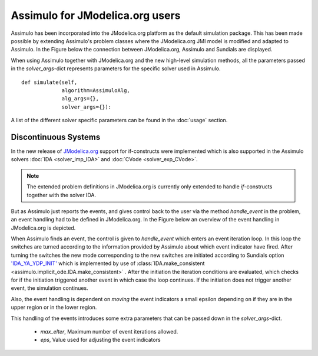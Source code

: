 

================================
Assimulo for JModelica.org users
================================


Assimulo has been incorporated into the JModelica.org platform as the default simulation package. This has been made possible by extending Assimulo's problem classes where the JModelica.org JMI model is modified and adapted to Assimulo. In the Figure below the connection between JModelica.org, Assimulo and
Sundials are displayed.

.. image:: AssimuloJModelica.png
   :align: center


When using Assimulo together with JModelica.org and the new high-level simulation methods, all the parameters passed in the *solver_args*-dict represents parameters for the specific solver used in Assimulo. ::
 
    def simulate(self, 
                 algorithm=AssimuloAlg, 
                 alg_args={}, 
                 solver_args={}):


A list of the different solver specific parameters can be found in the :doc:`usage` section.


Discontinuous Systems
--------------------------


In the new release of `JModelica.org <http://www.jmodelica.org/story/237>`_ support for if-constructs were implemented which is also supported in the Assimulo solvers :doc:`IDA <solver_imp_IDA>` and :doc:`CVode <solver_exp_CVode>`. 

.. note::

    The extended problem definitions in JModelica.org is currently only extended to handle *if*-constructs together with the solver IDA. 

But as Assimulo just reports the events, and gives control back to the user via the method *handle_event* in the problem, an event handling had to be defined in JModelica.org. In the Figure below an overview of the event handling in JModelica.org is depicted.

.. image:: IterationScheme.svg
   :align: center


When Assimulo finds an event, the control is given to *handle_event* which enters an event iteration loop. In this loop the switches are turned according to the information provided by Assimulo about which event indicator have fired. After turning the switches the new mode corresponding to the new switches are initiated according to Sundials option `'IDA_YA_YDP_INIT' <https://computation.llnl.gov/casc/sundials/documentation/ida_guide/node5.html#SECTION00554000000000000000>`_ which is implemented by use of :class:`IDA.make_consistent <assimulo.implicit_ode.IDA.make_consistent>` . After the initiation the iteration conditions are evaluated, which checks for if the initiation triggered another event in which case the loop continues. If the initiation does not trigger another event, the simulation continues.

Also, the event handling is dependent on *moving* the event indicators a small epsilon depending on if they are in the upper region or in the lower region.

This handling of the events introduces some extra parameters that can be passed down in the *solver_args*-dict.

    - *max_eIter*, Maximum number of event iterations allowed.
    - *eps*, Value used for adjusting the event indicators







